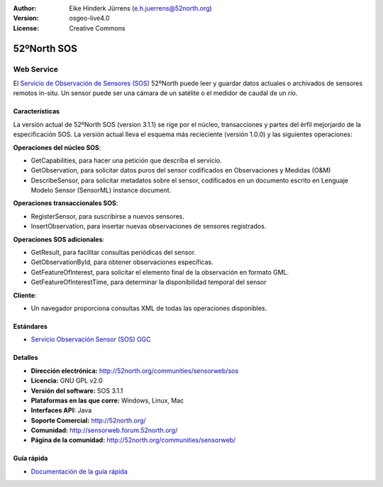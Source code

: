﻿:Author: Eike Hinderk Jürrens (e.h.juerrens@52north.org)
:Version: osgeo-live4.0
:License: Creative Commons

.. _52nSOS-overview:

.. image:: ../../images/project_logos/logo_52North_160.png
  :scale: 100 %
  :alt: project logo
  :align: right
  :target: http://52north.org/sos


52ºNorth SOS
=============

Web Service
~~~~~~~~~~~

El `Servicio de Observación de Sensores (SOS) <../standards/sos_overview.html>`_ 
52ºNorth puede leer y guardar datos actuales o archivados de sensores remotos in-situ. Un sensor puede ser una cámara de un satélite o el medidor de caudal de un río.
 
.. image:: ../../images/screenshots/1024x768/52n_sos_test_client.png
  :scale: 100 %
  :alt: Pantallazos de un cliente de pruebas
  :align: right

Características
---------------

La versión actual de 52ºNorth SOS (version 3.1.1) se rige por el núcleo, transacciones y partes del èrfil mejorjardo de la especificación SOS. La versión actual lleva el esquema más recieciente (versión 1.0.0) y las siguientes operaciones:

**Operaciones del núcleo SOS**:

* GetCapabilities, para hacer una petición que describa el servicio.
* GetObservation, para solicitar datos puros del sensor codificados en Observaciones y Medidas (O&M)
* DescribeSensor, para solicitar metadatos sobre el sensor, codificados en un documento escrito en Lenguaje Modelo Sensor (SensorML) instance document.

**Operaciones transaccionales SOS**:

* RegisterSensor, para suscribirse a nuevos sensores.
* InsertObservation, para insertar nuevas observaciones de sensores registrados.

**Operaciones SOS adicionales**:

* GetResult, para facilitar consultas periódicas del sensor.
* GetObservationById, para obtener observaciones específicas.
* GetFeatureOfInterest, para solicitar el elemento final de la observación en formato GML.
* GetFeatureOfInterestTime, para determinar la disponibilidad temporal del sensor

**Cliente**:

* Un navegador proporciona consultas XML de todas las operaciones disponibles.

Estándares
---------------------

* `Servicio Observación Sensor (SOS) OGC <http://www.ogcnetwork.net/SOS>`_

Detalles
--------

* **Dirección electrónica:** http://52north.org/communities/sensorweb/sos

* **Licencia:** GNU GPL v2.0

* **Versión del software:** SOS 3.1.1

* **Plataformas en las que corre:** Windows, Linux, Mac

* **Interfaces API:** Java

* **Soporte Comercial:** http://52north.org/

* **Comunidad:** http://sensorweb.forum.52north.org/

* **Página de la comunidad:** http://52north.org/communities/sensorweb/

Guía rápida
------------

* `Documentación de la guía rápida <../quickstart/52nSOS_quickstart.html>`_

